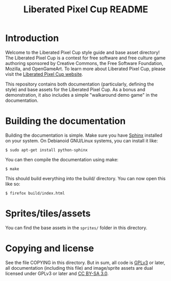 #+TITLE: Liberated Pixel Cup README
#+OPTIONS: toc:nil author:nil timestamp:nil

* Introduction

Welcome to the Liberated Pixel Cup style guide and base asset
directory!  The Liberated Pixel Cup is a contest for free software and
free culture game authoring sponsored by Creative Commons, the Free
Software Foundation, Mozilla, and OpenGameArt.  To learn more about
Liberated Pixel Cup, please visit the [[http://lpc.opengameart.org/][Liberated Pixel Cup website]].

This repository contains both documentation (particularly, defining
the style) and base assets for the Liberated Pixel Cup.  As a bonus
and demonstration, it also includes a simple "walkaround demo game" in
the documentation.

* Building the documentation

Building the documentation is simple.  Make sure you have [[http://sphinx.pocoo.org/][Sphinx]]
installed on your system.  On Debianoid GNU/Linux systems, you can
install it like:

: $ sudo apt-get install python-sphinx

You can then compile the documentation using make:

: $ make

This should build everything into the build/ directory.  You can now
open this like so:

: $ firefox build/index.html

* Sprites/tiles/assets

You can find the base assets in the ~sprites/~ folder in this directory.

* Copying and license

See the file COPYING in this directory.  But in sum, all code is [[http://www.gnu.org/licenses/gpl-3.0.html][GPLv3]]
or later, all documentation (including this file) and image/sprite
assets are dual licensed under GPLv3 or later and [[http://creativecommons.org/licenses/by-sa/3.0/][CC BY-SA 3.0]].
